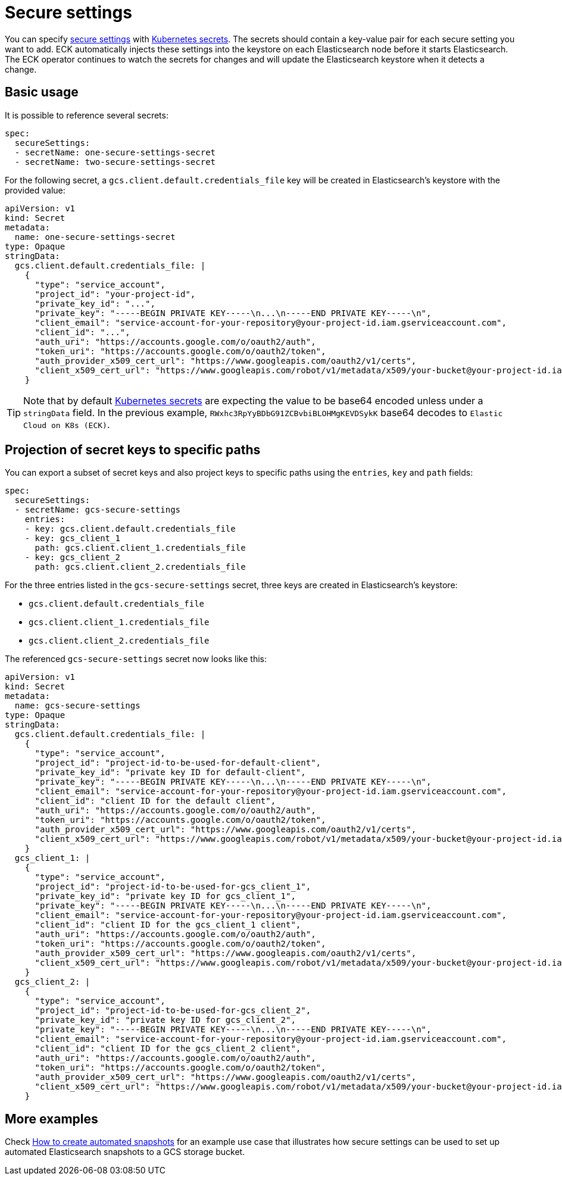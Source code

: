 :parent_page_id: elasticsearch-specification
:page_id: es-secure-settings
ifdef::env-github[]
****
link:https://www.elastic.co/guide/en/cloud-on-k8s/master/k8s-{parent_page_id}.html#k8s-{page_id}[View this document on the Elastic website]
****
endif::[]
[id="{p}-{page_id}"]
= Secure settings

You can specify link:https://www.elastic.co/guide/en/elasticsearch/reference/current/secure-settings.html[secure settings] with https://kubernetes.io/docs/concepts/configuration/secret/[Kubernetes secrets].
The secrets should contain a key-value pair for each secure setting you want to add. ECK automatically injects these settings into the keystore on each Elasticsearch node before it starts Elasticsearch. The ECK operator continues to watch the secrets for changes and will update the Elasticsearch keystore when it detects a change.

== Basic usage

It is possible to reference several secrets:

[source,yaml]
----
spec:
  secureSettings:
  - secretName: one-secure-settings-secret
  - secretName: two-secure-settings-secret
----

For the following secret, a `gcs.client.default.credentials_file` key will be created in Elasticsearch's keystore with the provided value:

[source,yaml]
----
apiVersion: v1
kind: Secret
metadata:
  name: one-secure-settings-secret
type: Opaque
stringData:
  gcs.client.default.credentials_file: |
    {
      "type": "service_account",
      "project_id": "your-project-id",
      "private_key_id": "...",
      "private_key": "-----BEGIN PRIVATE KEY-----\n...\n-----END PRIVATE KEY-----\n",
      "client_email": "service-account-for-your-repository@your-project-id.iam.gserviceaccount.com",
      "client_id": "...",
      "auth_uri": "https://accounts.google.com/o/oauth2/auth",
      "token_uri": "https://accounts.google.com/o/oauth2/token",
      "auth_provider_x509_cert_url": "https://www.googleapis.com/oauth2/v1/certs",
      "client_x509_cert_url": "https://www.googleapis.com/robot/v1/metadata/x509/your-bucket@your-project-id.iam.gserviceaccount.com"
    }
----

TIP: Note that by default https://kubernetes.io/docs/concepts/configuration/secret/[Kubernetes secrets] are expecting the value to be base64 encoded unless under a `stringData` field. In the previous example,  `RWxhc3RpYyBDbG91ZCBvbiBLOHMgKEVDSykK` base64 decodes to `Elastic Cloud on K8s (ECK)`.

== Projection of secret keys to specific paths
You can export a subset of secret keys and also project keys to specific paths using the `entries`, `key` and `path` fields:

[source,yaml]
----
spec:
  secureSettings:
  - secretName: gcs-secure-settings
    entries:
    - key: gcs.client.default.credentials_file
    - key: gcs_client_1
      path: gcs.client.client_1.credentials_file
    - key: gcs_client_2
      path: gcs.client.client_2.credentials_file
----

For the three entries listed in the `gcs-secure-settings` secret, three keys are created in Elasticsearch's keystore: 

- `gcs.client.default.credentials_file`
- `gcs.client.client_1.credentials_file`
- `gcs.client.client_2.credentials_file`

The referenced `gcs-secure-settings` secret now looks like this:

[source,yaml]
----
apiVersion: v1
kind: Secret
metadata:
  name: gcs-secure-settings
type: Opaque
stringData:
  gcs.client.default.credentials_file: |
    {
      "type": "service_account",
      "project_id": "project-id-to-be-used-for-default-client",
      "private_key_id": "private key ID for default-client",
      "private_key": "-----BEGIN PRIVATE KEY-----\n...\n-----END PRIVATE KEY-----\n",
      "client_email": "service-account-for-your-repository@your-project-id.iam.gserviceaccount.com",
      "client_id": "client ID for the default client",
      "auth_uri": "https://accounts.google.com/o/oauth2/auth",
      "token_uri": "https://accounts.google.com/o/oauth2/token",
      "auth_provider_x509_cert_url": "https://www.googleapis.com/oauth2/v1/certs",
      "client_x509_cert_url": "https://www.googleapis.com/robot/v1/metadata/x509/your-bucket@your-project-id.iam.gserviceaccount.com"
    }
  gcs_client_1: |
    {
      "type": "service_account",
      "project_id": "project-id-to-be-used-for-gcs_client_1",
      "private_key_id": "private key ID for gcs_client_1",
      "private_key": "-----BEGIN PRIVATE KEY-----\n...\n-----END PRIVATE KEY-----\n",
      "client_email": "service-account-for-your-repository@your-project-id.iam.gserviceaccount.com",
      "client_id": "client ID for the gcs_client_1 client",
      "auth_uri": "https://accounts.google.com/o/oauth2/auth",
      "token_uri": "https://accounts.google.com/o/oauth2/token",
      "auth_provider_x509_cert_url": "https://www.googleapis.com/oauth2/v1/certs",
      "client_x509_cert_url": "https://www.googleapis.com/robot/v1/metadata/x509/your-bucket@your-project-id.iam.gserviceaccount.com"
    }
  gcs_client_2: |
    {
      "type": "service_account",
      "project_id": "project-id-to-be-used-for-gcs_client_2",
      "private_key_id": "private key ID for gcs_client_2",
      "private_key": "-----BEGIN PRIVATE KEY-----\n...\n-----END PRIVATE KEY-----\n",
      "client_email": "service-account-for-your-repository@your-project-id.iam.gserviceaccount.com",
      "client_id": "client ID for the gcs_client_2 client",
      "auth_uri": "https://accounts.google.com/o/oauth2/auth",
      "token_uri": "https://accounts.google.com/o/oauth2/token",
      "auth_provider_x509_cert_url": "https://www.googleapis.com/oauth2/v1/certs",
      "client_x509_cert_url": "https://www.googleapis.com/robot/v1/metadata/x509/your-bucket@your-project-id.iam.gserviceaccount.com"
    }
----


== More examples

Check <<{p}-snapshots,How to create automated snapshots>> for an example use case that illustrates how secure settings can be used to set up automated Elasticsearch snapshots to a GCS storage bucket.
